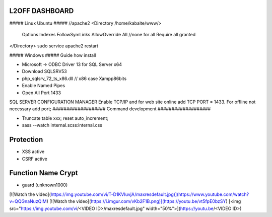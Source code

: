 ###################
 L2OFF DASHBOARD
###################


##### Linux Ubuntu #####
//apache2
<Directory /home/kabaite/www/>
	Options Indexes FollowSymLinks
	AllowOverride All               //none for all
	Require all granted
</Directory>
sudo service apache2 restart

##### Windows #####
Guide how install

- Microsoft -> ODBC Driver 13 for SQL Server x64
- Download SQLSRV53
- php_sqlsrv_72_ts_x86.dll // x86 case Xampp86bits
- Enable Named Pipes
- Open All Port 1433

SQL SERVER CONFIGURATION MANAGER
Enable TCP/IP and for web site online add TCP PORT = 1433. For offline not necessary add port;
###################
Command development
###################

- Truncate table xxx; reset auto_increment;
- sass --watch internal.scss:internal.css

###################
Protection
###################
- XSS active
- CSRF active


###################
Function Name Crypt
###################
- guard (unknown1000)

[![Watch the video](https://img.youtube.com/vi/T-D1KVIuvjA/maxresdefault.jpg)](https://www.youtube.com/watch?v=QQGnaNuzQIM)
[![Watch the video](https://i.imgur.com/vKb2F1B.png)](https://youtu.be/vt5fpE0bzSY)
[<img src="https://img.youtube.com/vi/<VIDEO ID>/maxresdefault.jpg" width="50%">](https://youtu.be/<VIDEO ID>)
